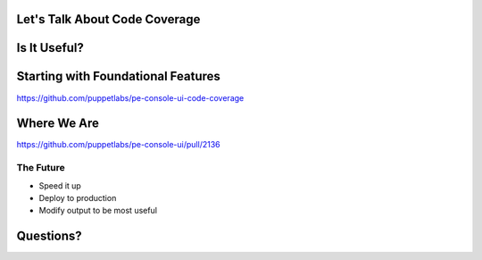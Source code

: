 Let's Talk About Code Coverage
==============================

Is It Useful?
=============

Starting with Foundational Features
===================================

https://github.com/puppetlabs/pe-console-ui-code-coverage

Where We Are
============

https://github.com/puppetlabs/pe-console-ui/pull/2136

The Future
-----------

* Speed it up
* Deploy to production
* Modify output to be most useful

Questions?
==========
